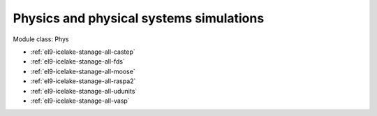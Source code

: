 .. _el9-icelake-stanage-phys:

Physics and physical systems simulations
^^^^^^^^^^^^^^^^^^^^^^^^^^^^^^^^^^^^^^^^

Module class: Phys

* :ref:`el9-icelake-stanage-all-castep`
* :ref:`el9-icelake-stanage-all-fds`
* :ref:`el9-icelake-stanage-all-moose`
* :ref:`el9-icelake-stanage-all-raspa2`
* :ref:`el9-icelake-stanage-all-udunits`
* :ref:`el9-icelake-stanage-all-vasp`
